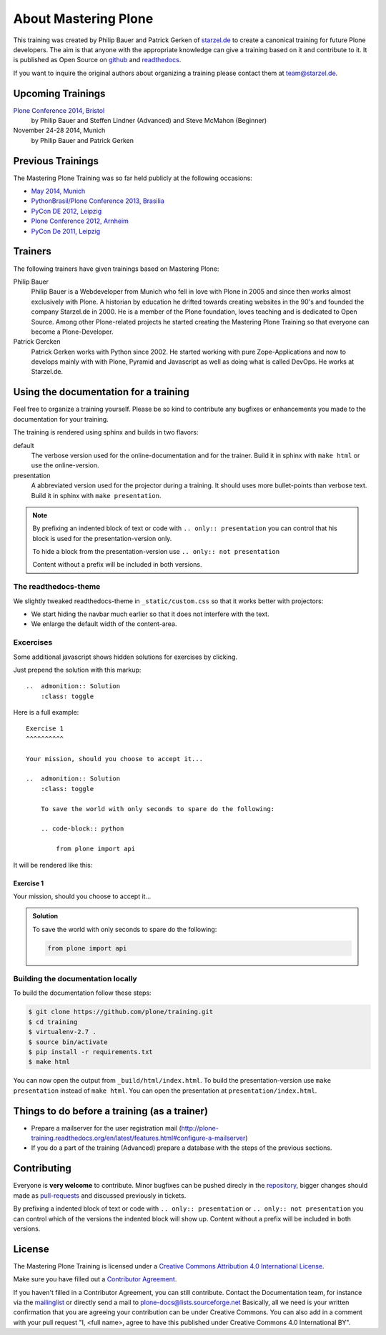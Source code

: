 About Mastering Plone
=====================

This training was created by Philip Bauer and Patrick Gerken of `starzel.de <http://www.starzel.de>`_ to create a canonical training for future Plone developers. The aim is that anyone with the appropriate knowledge can give a training based on it and contribute to it. It is published as Open Source on `github <https://github.com/plone/training>`_ and `readthedocs <http://plone-training.readthedocs.org/>`_.

If you want to inquire the original authors about organizing a training please contact them at team@starzel.de.


Upcoming Trainings
------------------

`Plone Conference 2014, Bristol <http://2014.ploneconf.org/training>`_
    by Philip Bauer and Steffen Lindner (Advanced) and Steve McMahon (Beginner)

November 24-28 2014, Munich
    by Philip Bauer and Patrick Gerken


Previous Trainings
------------------

The Mastering Plone Training was so far held publicly at the following occasions:

* `May 2014, Munich <http://www.starzel.de/blog/mastering-plone>`_
* `PythonBrasil/Plone Conference 2013, Brasilia <http://2013.pythonbrasil.org.br/program/training/mastering-plone>`_
* `PyCon DE 2012, Leipzig <https://2012.de.pycon.org/>`_
* `Plone Conference 2012, Arnheim <http://2012.ploneconf.org/the-event/training/conference-trainings/mastering-plone>`_
* `PyCon De 2011, Leipzig <http://2011.de.pycon.org/2011/home/>`_


Trainers
--------

The following trainers have given trainings based on Mastering Plone:

Philip Bauer
    Philip Bauer is a Webdeveloper from Munich who fell in love with Plone in 2005 and since then works almost exclusively with Plone. A historian by education he drifted towards creating websites in the 90's and founded the company Starzel.de in 2000. He is a member of the Plone foundation, loves teaching and is dedicated to Open Source. Among other Plone-related projects he started creating the Mastering Plone Training so that everyone can become a Plone-Developer.

Patrick Gercken
    Patrick Gerken works with Python since 2002. He started working with pure Zope-Applications and now to develops mainly with with Plone, Pyramid and Javascript as well as doing what is called DevOps. He works at Starzel.de.

.. publish after Ploneconf 2014

    Steve McMahon
        Steve McMahon is a long-time Plone community member, contributor and trainer. He is the creator of PloneFormGen and maintainer of the Unified installer. Steve also wrote several chapters of Practical Plone and is an experienced speaker and instructor.

    Steffen Lindner
        Steffen Lindner started developing Plone in 2006. He worked on small Plone sites and also with huge intranet sites. As Open Source / Free Software developer he joined the Plone core developer team 2011 and works at Starzel.de.


Using the documentation for a training
---------------------------------------

Feel free to organize a training yourself. Please be so kind to contribute any bugfixes or enhancements you made to the documentation for your training.

The training is rendered using sphinx and builds in two flavors:

default
    The verbose version used for the online-documentation and for the trainer. Build it in sphinx with ``make html`` or use the online-version.

presentation
    A abbreviated version used for the projector during a training. It should uses more bullet-points than verbose text. Build it in sphinx with ``make presentation``.

.. note::

    By prefixing an indented block of text or code with ``.. only:: presentation`` you can control that his block is used for the presentation-version only.

    To hide a block from the presentation-version use ``.. only:: not presentation``

    Content without a prefix will be included in both versions.


The readthedocs-theme
+++++++++++++++++++++

We slightly tweaked readthedocs-theme in ``_static/custom.css`` so that it works better with projectors:

- We start hiding the navbar much earlier so that it does not interfere with the text.
- We enlarge the default width of the content-area.

Excercises
++++++++++

Some additional javascript shows hidden solutions for exercises by clicking.

Just prepend the solution with this markup::

    ..  admonition:: Solution
        :class: toggle

Here is a full example::

    Exercise 1
    ^^^^^^^^^^

    Your mission, should you choose to accept it...

    ..  admonition:: Solution
        :class: toggle

        To save the world with only seconds to spare do the following:

        .. code-block:: python

            from plone import api

It will be rendered like this:

Exercise 1
^^^^^^^^^^

Your mission, should you choose to accept it...

..  admonition:: Solution
    :class: toggle

    To save the world with only seconds to spare do the following:

    .. code-block:: python

        from plone import api


Building the documentation locally
++++++++++++++++++++++++++++++++++

To build the documentation follow these steps:

.. code-block:: bash

    $ git clone https://github.com/plone/training.git
    $ cd training
    $ virtualenv-2.7 .
    $ source bin/activate
    $ pip install -r requirements.txt
    $ make html

You can now open the output from ``_build/html/index.html``. To build the presentation-version use ``make presentation`` instead of ``make html``. You can open the presentation at ``presentation/index.html``.


Things to do before a training (as a trainer)
---------------------------------------------

- Prepare a mailserver for the user registration mail (http://plone-training.readthedocs.org/en/latest/features.html#configure-a-mailserver)
- If you do a part of the training (Advanced) prepare a database with the steps of the previous sections.


Contributing
------------

Everyone is **very welcome** to contribute. Minor bugfixes can be pushed direcly in the `repository <https://github.com/plone/training>`_, bigger changes should made as `pull-requests <https://github.com/plone/training/pull/>`_ and discussed previously in tickets.

By prefixing a indented block of text or code with ``.. only:: presentation`` or ``.. only:: not presentation`` you can control which of the versions the indented block will show up. Content without a prefix will be included in both versions.


License
-------

The Mastering Plone Training is licensed under a `Creative Commons Attribution 4.0 International License <http://creativecommons.org/licenses/by/4.0/>`_.

Make sure you have filled out a `Contributor Agreement <http://plone.org/foundation/contributors-agreement>`_.

If you haven't filled in a Contributor Agreement, you can still contribute. Contact the Documentation team, for instance via the `mailinglist <http://sourceforge.net/p/plone/mailman/plone-docs/>`_ or directly send a mail to plone-docs@lists.sourceforge.net
Basically, all we need is your written confirmation that you are agreeing your contribution can be under Creative Commons. You can also add in a comment with your pull request "I, <full name>, agree to have this published under Creative Commons 4.0 International BY".

